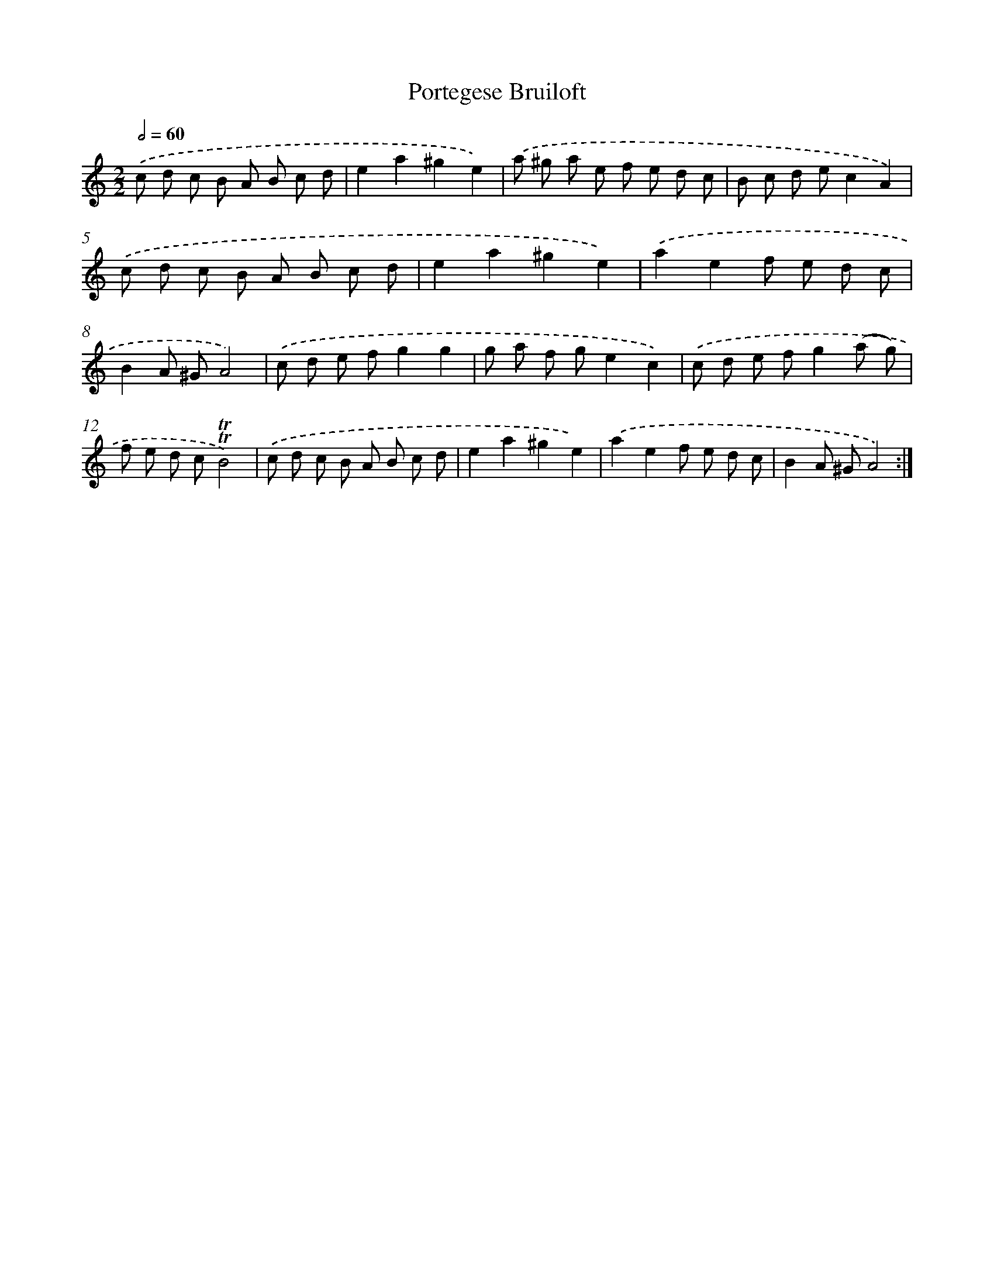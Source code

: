 X: 12366
T: Portegese Bruiloft
%%abc-version 2.0
%%abcx-abcm2ps-target-version 5.9.1 (29 Sep 2008)
%%abc-creator hum2abc beta
%%abcx-conversion-date 2018/11/01 14:37:24
%%humdrum-veritas 3810158469
%%humdrum-veritas-data 3649501969
%%continueall 1
%%barnumbers 0
L: 1/8
M: 2/2
Q: 1/2=60
K: C clef=treble
.('c d c B A B c d |
e2a2^g2e2) |
.('a ^g a e f e d c |
B c d ec2A2) |
.('c d c B A B c d |
e2a2^g2e2) |
.('a2e2f e d c |
B2A ^GA4) |
.('c d e fg2g2 |
g a f ge2c2) |
.('c d e fg2(a g) |
f e d c!trill!!trill!B4) |
.('c d c B A B c d |
e2a2^g2e2) |
.('a2e2f e d c |
B2A ^GA4) :|]
